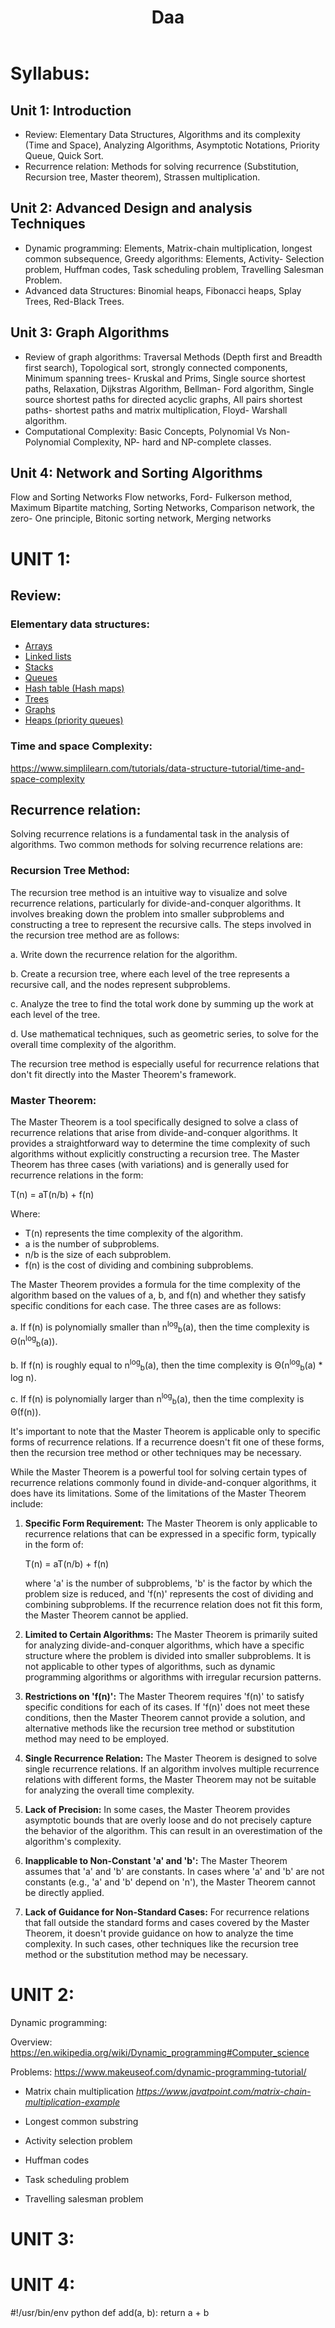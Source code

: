 #+title: Daa


* Syllabus:
** Unit 1: Introduction
- Review: Elementary Data Structures, Algorithms and its complexity (Time and Space), Analyzing
    Algorithms, Asymptotic Notations, Priority Queue, Quick Sort.
- Recurrence relation: Methods for solving recurrence (Substitution, Recursion tree, Master theorem),
    Strassen multiplication.
** Unit 2: Advanced Design and analysis Techniques
- Dynamic programming: Elements, Matrix-chain multiplication, longest common subsequence,
    Greedy algorithms: Elements, Activity- Selection problem, Huffman codes, Task scheduling
    problem, Travelling Salesman Problem.
- Advanced data Structures: Binomial heaps, Fibonacci heaps, Splay Trees, Red-Black Trees.
** Unit 3: Graph Algorithms
- Review of graph algorithms: Traversal Methods (Depth first and Breadth first search), Topological
    sort, strongly connected components, Minimum spanning trees- Kruskal and Prims, Single source
    shortest paths, Relaxation, Dijkstras Algorithm, Bellman- Ford algorithm, Single source shortest paths
    for directed acyclic graphs, All pairs shortest paths- shortest paths and matrix multiplication, Floyd-
    Warshall algorithm.
- Computational Complexity: Basic Concepts, Polynomial Vs Non-Polynomial Complexity, NP- hard
    and NP-complete classes.
** Unit 4: Network and Sorting Algorithms
Flow and Sorting Networks Flow networks, Ford- Fulkerson method, Maximum Bipartite matching,
Sorting Networks, Comparison network, the zero- One principle, Bitonic sorting network, Merging
networks


* UNIT 1:
** Review:
*** Elementary data structures:
- [[https://www.geeksforgeeks.org/what-is-array/][Arrays]]
- [[https://www.geeksforgeeks.org/data-structures/linked-list/][Linked lists]]
- [[https://www.geeksforgeeks.org/stack-data-structure/][Stacks]]
- [[https://www.geeksforgeeks.org/queue-data-structure/][Queues]]
- [[https://www.freecodecamp.org/news/hash-tables/][Hash table (Hash maps)]]
- [[https://www.geeksforgeeks.org/introduction-to-tree-data-structure-and-algorithm-tutorials/][Trees]]
- [[https://www.geeksforgeeks.org/graph-data-structure-and-algorithms/][Graphs]]
- [[https://en.wikipedia.org/wiki/Heap_(data_structure)][Heaps (priority queues)]]

*** Time and space Complexity:
[[https://www.simplilearn.com/tutorials/data-structure-tutorial/time-and-space-complexity]]

** Recurrence relation:

Solving recurrence relations is a fundamental task in the analysis of algorithms. Two common methods for solving recurrence relations are:

*** **Recursion Tree Method:**

  The recursion tree method is an intuitive way to visualize and solve recurrence relations, particularly for divide-and-conquer algorithms. It involves breaking down the problem into smaller subproblems and constructing a tree to represent the recursive calls. The steps involved in the recursion tree method are as follows:

  a. Write down the recurrence relation for the algorithm.

  b. Create a recursion tree, where each level of the tree represents a recursive call, and the nodes represent subproblems.

  c. Analyze the tree to find the total work done by summing up the work at each level of the tree.

  d. Use mathematical techniques, such as geometric series, to solve for the overall time complexity of the algorithm.

  The recursion tree method is especially useful for recurrence relations that don't fit directly into the Master Theorem's framework.

*** **Master Theorem:**

  The Master Theorem is a tool specifically designed to solve a class of recurrence relations that arise from divide-and-conquer algorithms. It provides a straightforward way to determine the time complexity of such algorithms without explicitly constructing a recursion tree. The Master Theorem has three cases (with variations) and is generally used for recurrence relations in the form:

  T(n) = aT(n/b) + f(n)

  Where:
  - T(n) represents the time complexity of the algorithm.
  - a is the number of subproblems.
  - n/b is the size of each subproblem.
  - f(n) is the cost of dividing and combining subproblems.

  The Master Theorem provides a formula for the time complexity of the algorithm based on the values of a, b, and f(n) and whether they satisfy specific conditions for each case. The three cases are as follows:

  a. If f(n) is polynomially smaller than n^log_b(a), then the time complexity is Θ(n^log_b(a)).

  b. If f(n) is roughly equal to n^log_b(a), then the time complexity is Θ(n^log_b(a) * log n).

  c. If f(n) is polynomially larger than n^log_b(a), then the time complexity is Θ(f(n)).

  It's important to note that the Master Theorem is applicable only to specific forms of recurrence relations. If a recurrence doesn't fit one of these forms, then the recursion tree method or other techniques may be necessary.

  While the Master Theorem is a powerful tool for solving certain types of recurrence relations commonly found in divide-and-conquer algorithms, it does have its limitations. Some of the limitations of the Master Theorem include:

  1. **Specific Form Requirement:** The Master Theorem is only applicable to recurrence relations that can be expressed in a specific form, typically in the form of:

     T(n) = aT(n/b) + f(n)

     where 'a' is the number of subproblems, 'b' is the factor by which the problem size is reduced, and 'f(n)' represents the cost of dividing and combining subproblems. If the recurrence relation does not fit this form, the Master Theorem cannot be applied.

  2. **Limited to Certain Algorithms:** The Master Theorem is primarily suited for analyzing divide-and-conquer algorithms, which have a specific structure where the problem is divided into smaller subproblems. It is not applicable to other types of algorithms, such as dynamic programming algorithms or algorithms with irregular recursion patterns.

  3. **Restrictions on 'f(n)':** The Master Theorem requires 'f(n)' to satisfy specific conditions for each of its cases. If 'f(n)' does not meet these conditions, then the Master Theorem cannot provide a solution, and alternative methods like the recursion tree method or substitution method may need to be employed.

  4. **Single Recurrence Relation:** The Master Theorem is designed to solve single recurrence relations. If an algorithm involves multiple recurrence relations with different forms, the Master Theorem may not be suitable for analyzing the overall time complexity.

  5. **Lack of Precision:** In some cases, the Master Theorem provides asymptotic bounds that are overly loose and do not precisely capture the behavior of the algorithm. This can result in an overestimation of the algorithm's complexity.

  6. **Inapplicable to Non-Constant 'a' and 'b':** The Master Theorem assumes that 'a' and 'b' are constants. In cases where 'a' and 'b' are not constants (e.g., 'a' and 'b' depend on 'n'), the Master Theorem cannot be directly applied.

  7. **Lack of Guidance for Non-Standard Cases:** For recurrence relations that fall outside the standard forms and cases covered by the Master Theorem, it doesn't provide guidance on how to analyze the time complexity. In such cases, other techniques like the recursion tree method or the substitution method may be necessary.


* UNIT 2:
Dynamic programming:

  Overview: [[https://en.wikipedia.org/wiki/Dynamic_programming#Computer_science]]

  Problems: [[https://www.makeuseof.com/dynamic-programming-tutorial/]]

- Matrix chain multiplication
    [[java][https://www.javatpoint.com/matrix-chain-multiplication-example]]

- Longest common substring

- Activity selection problem

- Huffman codes

- Task scheduling problem

- Travelling salesman problem



* UNIT 3:

* UNIT 4:




#!/usr/bin/env python
def add(a, b):
    return a + b
